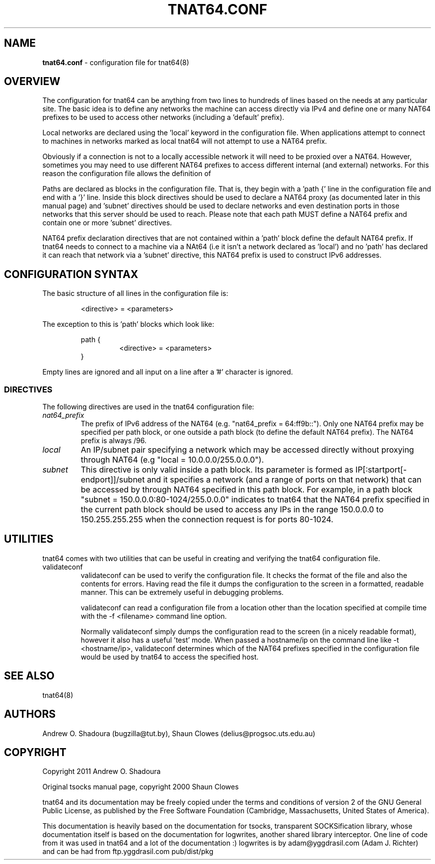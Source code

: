 .TH TNAT64.CONF 5 "" "TNAT64" \" -*-
 \" nroff -*

.SH NAME
.BR tnat64.conf
\- configuration file for tnat64(8)

.SH OVERVIEW

The configuration for tnat64 can be anything from two lines to hundreds of 
lines based on the needs at any particular site. The basic idea is to define 
any networks the machine can access directly via IPv4
and define one or many NAT64 prefixes to be used to access
other networks (including a 'default' prefix).

Local networks are declared using the 'local' keyword in the configuration 
file. When applications attempt to connect to machines in networks marked
as local tnat64 will not attempt to use a NAT64 prefix.

Obviously if a connection is not to a locally accessible network it will need
to be proxied over a NAT64. However, sometimes you may need to use 
different NAT64 prefixes to access different internal (and external)
networks. For this reason the configuration file allows the definition of 
'paths' as well as a default NAT64 prefix.

Paths are declared as blocks in the configuration file. That is, they begin
with a 'path {' line in the configuration file and end with a '}' line. Inside
this block directives should be used to declare a NAT64 proxy (as documented
later in this manual page) and 'subnet' directives should be used to declare 
networks and even destination ports in those networks that this server should 
be used to reach. Please note that each path MUST define a NAT64 prefix and 
contain one or more 'subnet' directives.

NAT64 prefix declaration directives that are not contained within a 'path' 
block define the default NAT64 prefix. If tnat64 needs to connect to a machine
via a NAt64 (i.e it isn't a network declared as 'local') and no 'path'
has declared it can reach that network via a 'subnet' directive,
this NAT64 prefix is used to construct IPv6 addresses.

.SH CONFIGURATION SYNTAX

The basic structure of all lines in the configuration file is:

.RS
<directive> = <parameters>
.RE

The exception to this is 'path' blocks which look like:

.RS
path {
.RS
<directive> = <parameters>
.RE
}
.RE

Empty lines are ignored and all input on a line after a '#' character is 
ignored.

.SS DIRECTIVES 
The following directives are used in the tnat64 configuration file:

.TP
.I nat64_prefix
The prefix of IPv6 address of the NAT64 (e.g. "nat64_prefix = 64:ff9b::"). Only one
NAT64 prefix may be specified per path block, or one outside a path
block (to define the default NAT64 prefix). The NAT64 prefix is always /96.

.TP
.I local
An IP/subnet pair specifying a network which may be accessed directly without
proxying through NAT64 (e.g "local = 10.0.0.0/255.0.0.0"). 

.TP
.I subnet
This directive is only valid inside a path block. Its parameter is formed
as IP[:startport[\-endport]]/subnet and it specifies a network (and a range
of ports on that network) that can be accessed by through NAT64 specified
in this path block. For example, in a path block "subnet =
150.0.0.0:80\-1024/255.0.0.0" indicates to tnat64 that the NAT64 prefix
specified in the current path block should be used to access any IPs in the 
range 150.0.0.0 to 150.255.255.255 when the connection request is for ports
80\-1024.

.SH UTILITIES
tnat64 comes with two utilities that can be useful in creating and verifying
the tnat64 configuration file. 

.TP
validateconf
validateconf can be used to verify the configuration file. It checks the format
of the file and also the contents for errors. Having read the file it dumps 
the configuration to the screen in a formatted, readable manner. This can be 
extremely useful in debugging problems.

validateconf can read a configuration file from a location other than the 
location specified at compile time with the \-f <filename> command line 
option.

Normally validateconf simply dumps the configuration read to the screen (in
a nicely readable format), however it also has a useful 'test' mode. When
passed a hostname/ip on the command line like \-t <hostname/ip>, validateconf 
determines which of the NAT64 prefixes specified in the configuration file 
would be used by tnat64 to access the specified host. 

.SH SEE ALSO
tnat64(8)

.SH AUTHORS
Andrew O. Shadoura (bugzilla@tut.by),
Shaun Clowes (delius@progsoc.uts.edu.au)

.SH COPYRIGHT
Copyright 2011 Andrew O. Shadoura

Original tsocks manual page, copyright 2000 Shaun Clowes

tnat64 and its documentation may be freely copied under the terms and
conditions of version 2 of the GNU General Public License, as published
by the Free Software Foundation (Cambridge, Massachusetts, United
States of America).

This documentation is heavily based on the documentation for tsocks, 
transparent SOCKSification library, whose documentation itself 
is based on the documentation for logwrites, another
shared library interceptor. One line of code from it was used in
tnat64 and a lot of the documentation :) logwrites is by
adam@yggdrasil.com (Adam J. Richter) and can be had from ftp.yggdrasil.com
pub/dist/pkg
